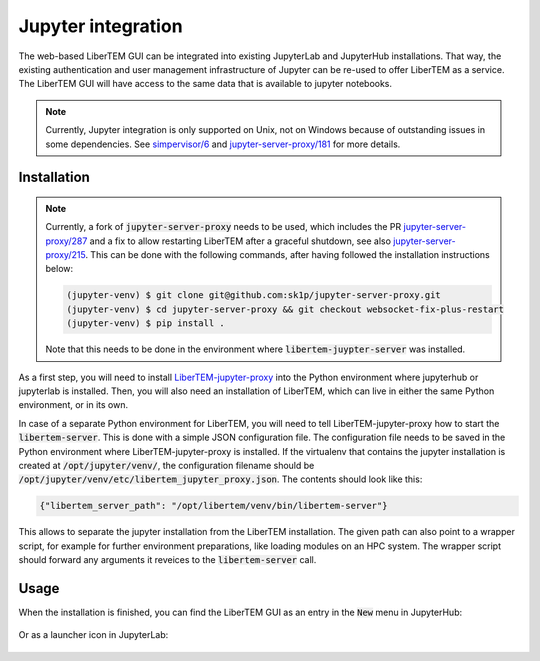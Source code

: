 .. _`jupyter integration`:

Jupyter integration
===================

The web-based LiberTEM GUI can be integrated into existing JupyterLab and
JupyterHub installations. That way, the existing authentication and user
management infrastructure of Jupyter can be re-used to offer LiberTEM as
a service. The LiberTEM GUI will have access to the same data that is available
to jupyter notebooks.

.. note::

    Currently, Jupyter integration is only supported on Unix, not on Windows
    because of outstanding issues in some dependencies. See `simpervisor/6
    <https://github.com/jupyterhub/simpervisor/issues/6>`_ and
    `jupyter-server-proxy/181
    <https://github.com/jupyterhub/jupyter-server-proxy/pull/181>`_ for more
    details.

Installation
------------

.. note::

    Currently, a fork of :code:`jupyter-server-proxy` needs to be used, which
    includes the PR `jupyter-server-proxy/287
    <https://github.com/jupyterhub/jupyter-server-proxy/pull/287>`_ and a fix to
    allow restarting LiberTEM after a graceful shutdown, see also
    `jupyter-server-proxy/215
    <https://github.com/jupyterhub/jupyter-server-proxy/pull/215>`_. This can be
    done with the following commands, after having followed the installation
    instructions below:

    .. code-block:: shell
        
        (jupyter-venv) $ git clone git@github.com:sk1p/jupyter-server-proxy.git
        (jupyter-venv) $ cd jupyter-server-proxy && git checkout websocket-fix-plus-restart
        (jupyter-venv) $ pip install .

    Note that this needs to be done in the environment where 
    :code:`libertem-juypter-server` was installed.


As a first step, you will need to install
`LiberTEM-jupyter-proxy <https://github.com/LiberTEM/LiberTEM-jupyter-proxy>`_
into the Python environment where jupyterhub or jupyterlab is installed. Then,
you will also need an installation of LiberTEM, which can live in either the same
Python environment, or in its own.

In case of a separate Python environment for LiberTEM, you will need to tell
LiberTEM-jupyter-proxy how to start the :code:`libertem-server`. This is done
with a simple JSON configuration file. The configuration file needs to be saved in the
Python environment where LiberTEM-jupyter-proxy is installed. If the virtualenv
that contains the jupyter installation is created at
:code:`/opt/jupyter/venv/`, the configuration filename should be
:code:`/opt/jupyter/venv/etc/libertem_jupyter_proxy.json`. The contents should
look like this:

.. code-block:: json

   {"libertem_server_path": "/opt/libertem/venv/bin/libertem-server"}

This allows to separate the jupyter installation from the LiberTEM installation.
The given path can also point to a wrapper script, for example for further environment
preparations, like loading modules on an HPC system. The wrapper script should forward
any arguments it reveices to the :code:`libertem-server` call.

Usage
-----

When the installation is finished, you can find the LiberTEM GUI as an entry
in the :code:`New` menu in JupyterHub:

..  figure:: ./images/use/jupyter-hub.png

Or as a launcher icon in JupyterLab:

..  figure:: ./images/use/jupyter-lab.png
